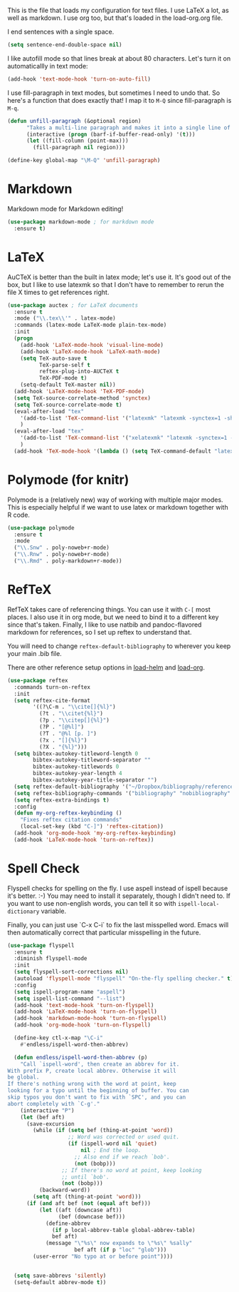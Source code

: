 This is the file that loads my configuration for text files. I use
LaTeX a lot, as well as markdown. I use org too, but that's loaded in
the load-org.org file. 

I end sentences with a single space. 

#+BEGIN_SRC emacs-lisp
(setq sentence-end-double-space nil)
#+END_SRC

I like autofill mode so that lines break at about 80 characters. Let's
turn it on automaticallly in text mode:

#+BEGIN_SRC emacs-lisp
  (add-hook 'text-mode-hook 'turn-on-auto-fill)
#+END_SRC

I use fill-paragraph in text modes, but sometimes I need to undo that.
So here's a function that does exactly that! I map it to ~M-Q~ since
fill-paragraph is ~M-q~. 

#+BEGIN_SRC emacs-lisp
  (defun unfill-paragraph (&optional region)
        "Takes a multi-line paragraph and makes it into a single line of text."
        (interactive (progn (barf-if-buffer-read-only) '(t)))
        (let ((fill-column (point-max)))
          (fill-paragraph nil region)))

  (define-key global-map "\M-Q" 'unfill-paragraph)
#+END_SRC

* Markdown
  Markdown mode for Markdown editing! 

#+BEGIN_SRC emacs-lisp
  (use-package markdown-mode ; for markdown mode
    :ensure t)
#+END_SRC

* LaTeX
  AuCTeX is better than the built in latex mode; let's use it. It's
  good out of the box, but I like to use latexmk so that I don't have
  to remember to rerun the file X times to get references right. 

#+BEGIN_SRC emacs-lisp
(use-package auctex ; for LaTeX documents
  :ensure t
  :mode ("\\.tex\\'" . latex-mode)
  :commands (latex-mode LaTeX-mode plain-tex-mode)
  :init
  (progn
    (add-hook 'LaTeX-mode-hook 'visual-line-mode)
    (add-hook 'LaTeX-mode-hook 'LaTeX-math-mode)
    (setq TeX-auto-save t
          TeX-parse-self t
          reftex-plug-into-AUCTeX t
          TeX-PDF-mode t)
    (setq-default TeX-master nil))
  (add-hook 'LaTeX-mode-hook 'TeX-PDF-mode)
  (setq TeX-source-correlate-method 'synctex)
  (setq TeX-source-correlate-mode t)
  (eval-after-load "tex"
    '(add-to-list 'TeX-command-list '("latexmk" "latexmk -synctex=1 -shell-escape -pdf %s" TeX-run-TeX nil t :help "Process file with latexmk"))
    )
  (eval-after-load "tex"
    '(add-to-list 'TeX-command-list '("xelatexmk" "latexmk -synctex=1 -shell-escape -xelatex %s" TeX-run-TeX nil t :help "Process file with xelatexmk"))
    )
  (add-hook 'TeX-mode-hook '(lambda () (setq TeX-command-default "latexmk"))))
#+END_SRC

* Polymode (for knitr)
  Polymode is a (relatively new) way of working with multiple major
  modes. This is especially helpful if we want to use latex or
  markdown together with R code. 

#+BEGIN_SRC emacs-lisp
  (use-package polymode 
    :ensure t
    :mode
    ("\\.Snw" . poly-noweb+r-mode)
    ("\\.Rnw" . poly-noweb+r-mode)
    ("\\.Rmd" . poly-markdown+r-mode))

#+END_SRC
* RefTeX
  RefTeX takes care of referencing things. You can use it with ~C-[~
  most places. I also use it in org mode, but we need to bind it to a
  different key since that's taken. Finally, I like to use natbib
  and pandoc-flavored markdown for references, so I set up reftex to
  understand that. 

  You will need to change ~reftex-default-bibliography~ to wherever
  you keep your main .bib file. 

  There are other reference setup options in [[file:load-helm.org][load-helm]] and [[file:load-org.org][load-org]]. 

#+BEGIN_SRC emacs-lisp
  (use-package reftex
    :commands turn-on-reftex
    :init
    (setq reftex-cite-format 
          '((?\C-m . "\\cite[]{%l}")
            (?t . "\\citet{%l}")
            (?p . "\\citep[]{%l}")
            (?P . "[@%l]")
            (?T . "@%l [p. ]")
            (?x . "[]{%l}")
            (?X . "{%l}")))
    (setq bibtex-autokey-titleword-length 0
          bibtex-autokey-titleword-separator ""
          bibtex-autokey-titlewords 0
          bibtex-autokey-year-length 4
          bibtex-autokey-year-title-separator "")
    (setq reftex-default-bibliography '("~/Dropbox/bibliography/references.bib"))
    (setq reftex-bibliography-commands '("bibliography" "nobibliography" "addbibresource"))
    (setq reftex-extra-bindings t)
    :config
    (defun my-org-reftex-keybinding ()
      "Fixes reftex citation commands"
      (local-set-key (kbd "C-]") 'reftex-citation))
    (add-hook 'org-mode-hook 'my-org-reftex-keybinding)
    (add-hook 'LaTeX-mode-hook 'turn-on-reftex))
#+END_SRC

* Spell Check
  Flyspell checks for spelling on the fly. I use aspell instead of
  ispell because it's better. :-) You may need to install it
  separately, though I didn't need to. If you want to use non-english
  words, you can tell it so with ~ispell-local-dictionary~ variable. 

  Finally, you can just use `C-x C-i` to fix the last misspelled word.
  Emacs will then automatically correct that particular misspelling in
  the future. 


#+BEGIN_SRC emacs-lisp
  (use-package flyspell
    :ensure t
    :diminish flyspell-mode
    :init
    (setq flyspell-sort-corrections nil)
    (autoload 'flyspell-mode "flyspell" "On-the-fly spelling checker." t)
    :config
    (setq ispell-program-name "aspell")
    (setq ispell-list-command "--list")
    (add-hook 'text-mode-hook 'turn-on-flyspell)
    (add-hook 'LaTeX-mode-hook 'turn-on-flyspell)
    (add-hook 'markdown-mode-hook 'turn-on-flyspell)
    (add-hook 'org-mode-hook 'turn-on-flyspell)

    (define-key ctl-x-map "\C-i"
      #'endless/ispell-word-then-abbrev)

    (defun endless/ispell-word-then-abbrev (p)
      "Call `ispell-word', then create an abbrev for it.
  With prefix P, create local abbrev. Otherwise it will
  be global.
  If there's nothing wrong with the word at point, keep
  looking for a typo until the beginning of buffer. You can
  skip typos you don't want to fix with `SPC', and you can
  abort completely with `C-g'."
      (interactive "P")
      (let (bef aft)
        (save-excursion
          (while (if (setq bef (thing-at-point 'word))
                     ;; Word was corrected or used quit.
                     (if (ispell-word nil 'quiet)
                         nil ; End the loop.
                       ;; Also end if we reach `bob'.
                       (not (bobp)))
                   ;; If there's no word at point, keep looking
                   ;; until `bob'.
                   (not (bobp)))
            (backward-word))
          (setq aft (thing-at-point 'word)))
        (if (and aft bef (not (equal aft bef)))
            (let ((aft (downcase aft))
                  (bef (downcase bef)))
              (define-abbrev
                (if p local-abbrev-table global-abbrev-table)
                bef aft)
              (message "\"%s\" now expands to \"%s\" %sally"
                       bef aft (if p "loc" "glob")))
          (user-error "No typo at or before point"))))
  

    (setq save-abbrevs 'silently)
    (setq-default abbrev-mode t))
#+END_SRC
